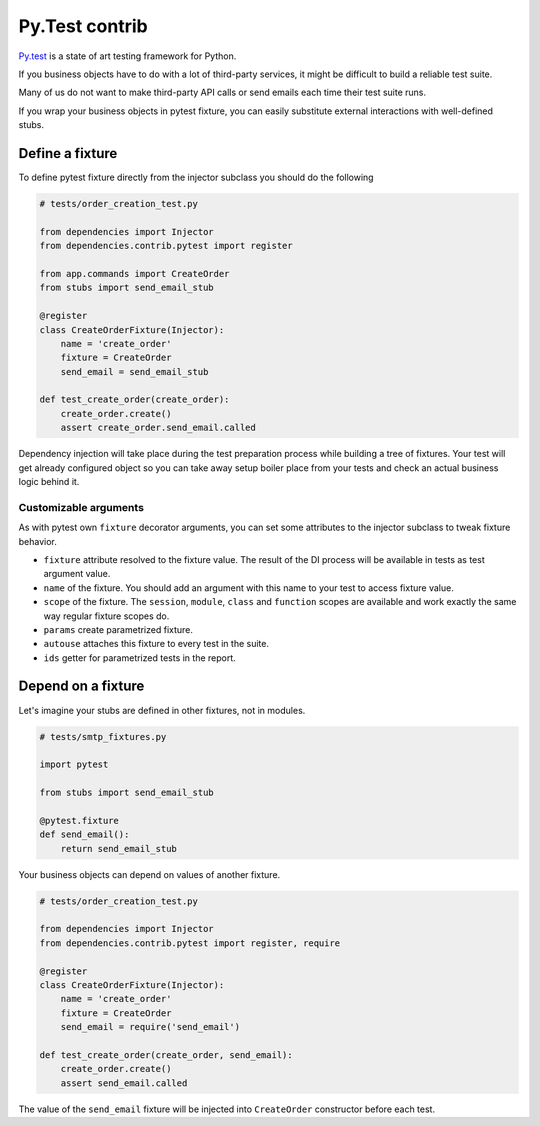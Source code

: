 =================
 Py.Test contrib
=================

`Py.test`_ is a state of art testing framework for Python.

If you business objects have to do with a lot of third-party services,
it might be difficult to build a reliable test suite.

Many of us do not want to make third-party API calls or send emails
each time their test suite runs.

If you wrap your business objects in pytest fixture, you can easily
substitute external interactions with well-defined stubs.

Define a fixture
================

To define pytest fixture directly from the injector subclass you
should do the following

.. code:: python

    # tests/order_creation_test.py

    from dependencies import Injector
    from dependencies.contrib.pytest import register

    from app.commands import CreateOrder
    from stubs import send_email_stub

    @register
    class CreateOrderFixture(Injector):
        name = 'create_order'
        fixture = CreateOrder
        send_email = send_email_stub

    def test_create_order(create_order):
        create_order.create()
        assert create_order.send_email.called

Dependency injection will take place during the test preparation
process while building a tree of fixtures.  Your test will get already
configured object so you can take away setup boiler place from your
tests and check an actual business logic behind it.

Customizable arguments
----------------------

As with pytest own ``fixture`` decorator arguments, you can set some
attributes to the injector subclass to tweak fixture behavior.

* ``fixture`` attribute resolved to the fixture value.  The result of
  the DI process will be available in tests as test argument value.

* ``name`` of the fixture.  You should add an argument with this name
  to your test to access fixture value.

* ``scope`` of the fixture.  The ``session``, ``module``, ``class``
  and ``function`` scopes are available and work exactly the same way
  regular fixture scopes do.

* ``params`` create parametrized fixture.

* ``autouse`` attaches this fixture to every test in the suite.

* ``ids`` getter for parametrized tests in the report.

Depend on a fixture
===================

Let's imagine your stubs are defined in other fixtures, not in modules.

.. code:: python

    # tests/smtp_fixtures.py

    import pytest

    from stubs import send_email_stub

    @pytest.fixture
    def send_email():
        return send_email_stub

Your business objects can depend on values of another fixture.

.. code:: python

    # tests/order_creation_test.py

    from dependencies import Injector
    from dependencies.contrib.pytest import register, require

    @register
    class CreateOrderFixture(Injector):
        name = 'create_order'
        fixture = CreateOrder
        send_email = require('send_email')

    def test_create_order(create_order, send_email):
        create_order.create()
        assert send_email.called

The value of the ``send_email`` fixture will be injected into
``CreateOrder`` constructor before each test.

.. _py.test: https://docs.pytest.org/
